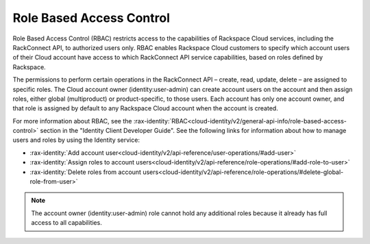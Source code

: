 .. _role-based-access-control:

Role Based Access Control
~~~~~~~~~~~~~~~~~~~~~~~~~~

Role Based Access Control (RBAC) restricts access to the capabilities of
Rackspace Cloud services, including the RackConnect API, to authorized
users only. RBAC enables Rackspace Cloud customers to specify which
account users of their Cloud account have access to which RackConnect
API service capabilities, based on roles defined by Rackspace.

The permissions to perform certain operations in the RackConnect API –
create, read, update, delete – are assigned to specific roles. The Cloud
account owner (identity:user-admin) can create account users on the
account and then assign roles, either global (multiproduct) or
product-specific, to those users. Each account has only one account
owner, and that role is assigned by default to any Rackspace Cloud
account when the account is created.

For more information about RBAC, see the
:rax-identity:`RBAC<cloud-identity/v2/general-api-info/role-based-access-control>`
section in the "Identity Client Developer Guide". See the following links for information
about how to manage users and roles by using the Identity service:

-  :rax-identity:`Add account user<cloud-identity/v2/api-reference/user-operations/#add-user>`

-  :rax-identity:`Assign roles to account users<cloud-identity/v2/api-reference/role-operations/#add-role-to-user>`

-  :rax-identity:`Delete roles from account users<cloud-identity/v2/api-reference/role-operations/#delete-global-role-from-user>`

..  note::
    The account owner (identity:user-admin) role cannot hold any additional
    roles because it already has full access to all capabilities.
